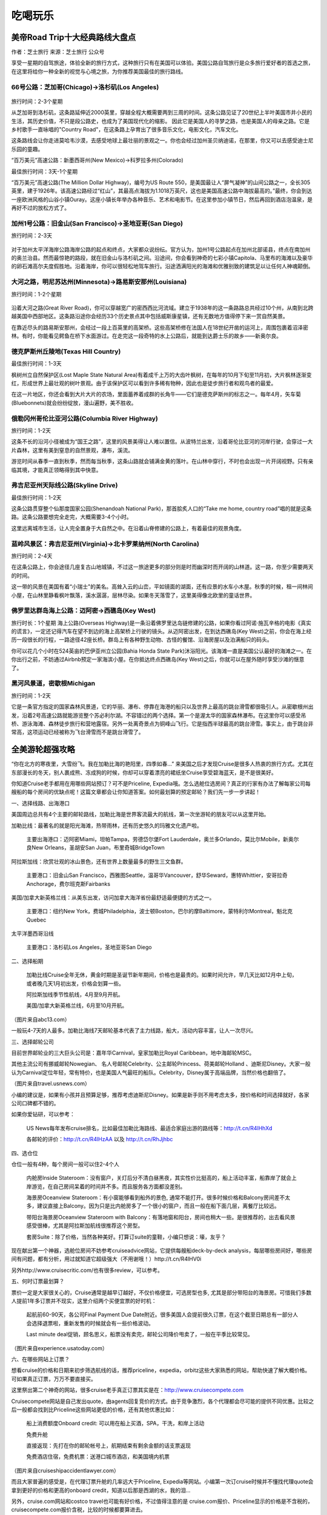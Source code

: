 .. _play:
.. index:: 吃喝玩乐, 旅行


吃喝玩乐
==========


美帝Road Trip十大经典路线大盘点
-------------------------------

作者：芝士旅行 来源：芝士旅行 公众号

享受一星期的自驾旅途，体验全新的旅行方式，这种旅行只有在美国可以体验。美国公路自驾旅行是众多旅行爱好者的首选之旅，在这里将给你一种全新的视觉与心境之旅，为你推荐美国最佳的旅行路线。

66号公路：芝加哥(Chicago)→洛杉矶(Los Angeles)
+++++++++++++++++++++++++++++++++++++++++++++++


.. figure::  ../images/66.*
   :align:   center

旅行时间：2-3个星期

从芝加哥到洛杉矶，这条路延伸近2000英里，穿越全程大概需要两到三周的时间。这条公路见证了20世纪上半叶美国市井小民的生活，其历史价值，不只是段公路史，也成为了美国现代化的缩影。 因此它是美国人的寻梦之路，也是美国人的母亲之路。它是乡村歌手一直咏唱的"Country Road"，在这条路上孕育出了很多音乐文化，电影文化，汽车文化。

这条路线会让你走进莫哈韦沙漠，去感受地球上最壮丽的景观之一。你也会经过加州圣贝纳迪诺，在那里，你又可以去感受迪士尼乐园的童趣。

“百万美元”高速公路：新墨西哥州(New Mexico)→科罗拉多州(Colorado)

最佳旅行时间：3天-1个星期

“百万美元”高速公路(The Million Dollar Highway)，编号为US Route 550，是美国最让人“屏气凝神”的山间公路之一，全长305英里，建于1926年。该高速公路经过“红山”，其最高点海拔为1.1018万英尺，这也是美国高速公路中海拔最高的。”最终，你会到达一座欧洲风格的山谷小镇Ouray。这座小镇长年举办各种音乐、艺术和电影节。在这里参加小镇节日，然后再回到酒店泡温泉，是再好不过的放松方式了。

加州1号公路：旧金山(San Francisco)→圣地亚哥(San Diego)
++++++++++++++++++++++++++++++++++++++++++++++++++++++

旅行时间：2-3天

.. figure::  ../images/no1.*
   :align:   center
   :scale: 80%
   

对于加州太平洋海岸公路海岸公路的起点和终点，大家都众说纷纭。官方认为，加州1号公路起点在加州北部诺县，终点在南加州的奥兰治县。然而最惊艳的路段，就在旧金山与洛杉矶之间。沿途间，你会看到神奇的七彩小镇Capitola、马里布的海滩以及豪华的卵石滩高尔夫度假胜地。沿着海岸，你可以很轻松地驾车旅行。沿途洒满阳光的海滩和优雅别致的建筑足以让任何人神魂颠倒。

大河之路，明尼苏达州(Minnesota)→路易斯安那州(Louisiana)
+++++++++++++++++++++++++++++++++++++++++++++++++++++++

旅行时间：1-2个星期

.. figure::  ../images/river.*
   :align: center
   :width: 70%
    

沿着大河之路(Great River Road)，你可以穿越宽广的密西西比河流域。建立于1938年的这一条路路总共经过10个州，从南到北跨越美国中西部地区。这条路沿途你会经历33个历史景点其中包括威斯康星镇，还有无数地方值得停下来一赏自然美景。

在靠近尽头的路易斯安那州，会经过一段上百英里的高架桥。这些高架桥修在法国人在18世纪开凿的运河上，周围包裹着沼泽密林。有时，你能看见鳄鱼在桥下水面游过。在走完这一段奇特的水上公路后，就能到达爵士乐的故乡——新奥尔良。

德克萨斯州丘陵地(Texas Hill Country)
+++++++++++++++++++++++++++++++++++++++++++++++

最佳旅行时间：1-3天

枫树州立自然保护区(Lost Maple State Natural Area)有着成千上万的大齿叶枫树，在每年的10月下旬至11月初，大片枫林逐渐变红，形成世界上最壮观的树叶景观。由于该保护区可以看到许多稀有物种，因此也是徒步旅行者和观鸟者的最爱。

在这一片地区，你还会看到大片大片的农场，里面蓄养着成群的长角牛——它们是德克萨斯州的标志之一。每年4月，矢车菊(Bluebonnets)就会纷纷绽放，漫山遍野，美不胜收。

俄勒冈州哥伦比亚河公路(Columbia River Highway)
+++++++++++++++++++++++++++++++++++++++++++++++

旅行时间：1-2天

这条不长的沿河小径被成为“国王之路”，这里的风景美得让人难以置信。从波特兰出发，沿着哥伦比亚河的河岸行驶，会穿过一大片森林，这里有美到窒息的自然景观，瀑布，溪流。

游览时间从春季一直到秋季，然而每当秋季，这条山路就会铺满金黄的落叶。在山林中穿行，不时也会出现一片开阔视野。只有亲临其境，才能真正领略得到其中快意。

弗吉尼亚州天际线公路(Skyline Drive)
+++++++++++++++++++++++++++++++++++++++++++++++

最佳旅行时间：1-2天

这条公路贯穿整个仙那度国家公园(Shenandoah National Park)，那首脍炙人口的“Take me home, country road”唱的就是这条路。这条公路要想完全走完，大概需要3-4个小时。

这里远离城市生活，让人完全置身于大自然之中。在沿着山脊修建的公路上，有着最佳的观景角度。

蓝岭风景区：弗吉尼亚州(Virginia)→北卡罗莱纳州(North Carolina)
+++++++++++++++++++++++++++++++++++++++++++++++++++++++++++++

旅行时间：2-4天

在这条公路上，你会途径几座复古山地城镇，不过这一旅途更多的部分则是时而幽深时而开阔的山林道。这一路，你至少需要两天的时间。

这一带的风景在美国有着“小瑞士"的美名。高耸入云的山峦，平如镜面的湖面，还有应景的水车小木屋。秋季的时候，租一间林间小屋，在山林里静看枫叶飘落，溪水潺潺，层林尽染。如果冬天落雪了，这里美得像北欧里的童话世界。






佛罗里达群岛海上公路：迈阿密→西礁岛(Key West)
+++++++++++++++++++++++++++++++++++++++++++++++
旅行时长：1个星期
海上公路(Overseas Highway)是一条沿着佛罗里达岛链修建的公路，如果你看过阿诺·施瓦辛格的电影《真实的谎言》，一定还记得汽车在望不到边的海上高架桥上行驶的镜头。从迈阿密出发，在到达西礁岛(Key West)之前，你会在海上经历一段很长的行程，一路途径42座长桥。群岛上有各种野生动物、古怪的餐馆、沿海房屋以及泊满船只的码头。


你可以花几个小时在524英亩的巴伊亚州立公园(Bahia Honda State Park)沐浴阳光。该海滩一直是美国公认最好的海滩之一。在你出行之前，不妨通过Airbnb预定一家海滨小屋。在你抵达终点西礁岛(Key West)之后，你就可以在屋外随时享受沙滩的惬意了。

黑河风景道，密歇根Michigan
+++++++++++++++++++++++++++++++++++++++++++++++

旅行时间：1-2天

它是一条官方指定的国家森林风景道，它的华丽、瀑布、停靠在海港的船只以及世界上最高的跳台滑雪都很吸引人。从密歇根州出发，沿着2号高速公路就能游览整个苏必利尔湖。不容错过的两个选择。第一个是渥太华的国家森林瀑布。在这里你可以感受吊桥、游泳海滩、森林徒步旅行和营地露宿。另外一处离奇景点为铜峰山飞行。它是指西半球最高的跳台滑雪。事实上，由于跳台非常高，这项运动已经被称为飞台滑雪而不是跳台滑雪了。





全美游轮超强攻略
------------------

“你在北方的寒夜里，大雪纷飞。我在加勒比海的艳阳里，四季如春...” 来美国之后才发现Cruise是很多人热衷的旅行方式。尤其在东部漫长的冬天，别人裹成熊、冻成狗的时候，你却可以穿着漂亮的裙纸坐Cruise享受碧海蓝天，是不是很美好。


你知道Cruise老手都用在用哪些网站预订？可不是Priceline, Expedia哦。怎么选舱位选房间？真正的行家有办法了解每家公司每艘船的每个房间的优缺点呢！这篇文章都会让你知道答案。如何最划算的预定邮轮？我们先一步一步讲起！


一、选择线路、出海港口


美国周边总共有4个主要的邮轮路线，加勒比海是世界客流最大的航线，第一次坐游轮的朋友可以从这里开始。

加勒比线：最著名的就是阳光海滩，热带雨林，还有历史悠久的玛雅文化遗产啦。


    主要出海港口：迈阿密Miami，坦帕Tampa，劳德岱尔堡Fort Lauderdale，奥兰多Orlando，莫比尔Mobile，新奥尔良New Orleans，圣胡安San Juan，布里奇城BridgeTown


阿拉斯加线：欣赏壮观的冰山景色，还有世界上数量最多的野生三文鱼群。


    主要港口：旧金山San Francisco，西雅图Seattle，温哥华Vancouver，舒华Seward，惠特Whittier，安哥拉奇Anchorage，费尔班克斯Fairbanks


美国/加拿大新英格兰线：从美东出发，访问加拿大海洋省份最舒适最便捷的方式之一。


    主要港口：纽约New York，费城Philadelphia，波士顿Boston，巴尔的摩Baltimore，蒙特利尔Montreal，魁北克Quebec


太平洋墨西哥沿线


    主要港口：洛杉矶Los Angeles，圣地亚哥San Diego


二、选择船期


    加勒比线Cruise全年无休，黄金时期是圣诞节新年期间，价格也是最贵的。如果时间允许，早几天比如12月中上旬，或者晚几天1月初出发，价格会划算一些。


    阿拉斯加线季节性航线，4月至9月开航。


    美国/加拿大新英格兰线，6月至10月开航。



（图片来自abc13.com）


一般玩4-7天的人最多。加勒比海线7天邮轮基本代表了主力线路，船大，活动内容丰富，让人一次尽兴。


三、选择邮轮公司


目前世界邮轮业的三大巨头公司是：嘉年华Carnival，皇家加勒比Royal Caribbean，地中海邮轮MSC。


其他主流公司有挪威邮轮Nowegian、 名人号邮轮Celebrity、公主邮轮Princess、荷美邮轮Holland 、迪斯尼Disney。大家一般认为Carnival定位年轻，常有特价，也是美国人气最旺的船队。Celebrity，Disney属于高端品牌，当然价格也翻倍了。



（图片来自travel.usnews.com）


小编的建议是，如果有小孩并且预算足够，推荐考虑迪斯尼Disney。如果是新手则不用考虑太多，按价格和时间选择就好，各家公司口碑都不错的。


如果你爱钻研，可以参考：


    US News每年发布cruise排名，比如最佳加勒比海路线、最适合家庭出游的路线等：http://t.cn/R4lHhXd


    各邮轮的评价：http://t.cn/R4lHzAA 以及 http://t.cn/RhJjhbc


四、选仓位


仓位一般有4种，每个房间一般可以住2-4个人


    内舱房Inside Stateroom：没有窗户，关灯后分不清白昼黑夜，其实性价比挺高的，船上活动丰富，船靠岸了就会上岸游览，在自己房间呆着的时间并不多。而且服务各方面都没差别。




    海景房Oceanview Stateroom：有小窗能够看到船外的景色, 通常不能打开。很多时候价格和Balcony房间差不太多，建议直接上Balcony。因为只是比内舱房多了一个很小的窗户，而且一般在船下面几层，离餐厅比较远。




    带阳台海景房Oceanview Stateroom with Balcony：有落地窗和阳台，房间也稍大一些。是很推荐的，出去看风景感受很棒，尤其是阿拉斯加航线很推荐这个房型。




    套房Suite：除了价格，当然各种美好。打算订suite的童鞋，小编只想说：壕，友乎？




现在献出第一个神器，选舱位房间不妨参考cruiseadvice网站，它提供每艘船deck-by-deck analysis，每层哪些房间好，哪些房间有问题，都有分析，用过就知道它超级强大（不用谢哦！）http://t.cn/R4lHV0i


另外http://www.cruisecritic.com/也有很多review，可以参考。


五、何时订票最划算？


票价一定是大家很关心的，Cruise通常是越早订越好，不仅价格便宜，可选房型也多, 尤其是部分带阳台的海景房。可惜我们多数人提前1年多订票并不现实，这里介绍两个买便宜票的好时机：


    起航前60-90天，各公司Final Payment Due Date附近。很多美国人会提前很久订票，在这个截至日期总有一部分人会选择退票啦，重新发售的时候就会有一些价格波动。


    Last minute deal促销，顾名思义，船票没有卖完，邮轮公司降价甩卖了，一般在平季比较常见。



（图片来自experience.usatoday.com）


六、在哪些网站上订票？


想看cruise的价格和日期来初步筛选航线的话，推荐priceline，expedia，orbitz这些大家熟悉的网站，帮助快速了解大概价格。可如果真正订票，万万不要直接买。


这里祭出第二个神奇的网站，很多cruise老手真正订票其实是在：http://www.cruisecompete.com


Cruisecompete网站是自己发出quote，由agents回复竞价的方式。由于竞争激烈，各个代理都会尽可能的提供不同优惠。比较之后一般都会找到比Priceline这些网站更低的价格，还有其他优惠比如：


    船上消费额度Onboard credit: 可以用在船上买酒，SPA，干洗，和岸上活动


    免费升舱


    直接返现：先打在你的邮轮帐号上，航期结束有剩余金额的话支票返现


    免费酒店住宿，免费机票：送港口城市酒店，和美国境内机票



（图片来自cruiseshipaccidentlawyer.com）


而且大家普遍的感受是，在代理订票升舱的几率远大于Priceline, Expedia等网站。小编第一次订cruise时候并不懂找代理quote会拿到更好的价格和更高的onboard credit，知道以后那是西湖的水，我的泪...


另外，cruise.com网站和costco travel也可能有好价格，不过值得注意的是 cruise.com报价、Priceline显示的价格是不含税的，cruisecompete.com报价含税，比较的时候都要算进去。


各家邮轮官网价格一般比较贵，只有找last minute deal时候还不错。


简单介绍下如何确定一趟旅程，拿到价格quote：


    比如进入http://www.cruisecompete.com后我们会在右边看到下图。这个网站的搜索功能不错，可以按出发日期，旅程长短，或者cruise公司。你甚至可以什么都不选，让它给你建议。




    选进去之后，填写一些基本信息，有多少人，需要几个房间，要不要买保险，房型偏好，就可以submit request了，坐等众多agent发邮件来报价了。


七、关于签证


根据大家的经验，加勒比海线的Cruise持有效中国护照＋I-20或者F/J/H/B类签证，并不需要停靠国家的签证。


    尤其是这些adjacent islands list里的国家，包括：The term adjacent islands means Anguilla, Antigua, Aruba, Bahamas, Barbados, Barbuda, Bermuda, Bonaire, British Virgin Islands, Cayman Islands, Cuba, Curacao, Dominica, the Dominican Republic, Grenada, Guadeloupe, Haiti, Jamaica, Marie-Galante, Martinique, Miquelon, Montserrat, Saba, Saint Barth[eacute]lemy, Saint Christopher, Saint Eustatius, Saint Kitts-Nevis, Saint Lucia, Saint Maarten, Saint Martin, Saint Pierre, Saint Vincent and Grenadines, Trinidad and Tobago, Turks and Caicos Islands, and other British, French and Netherlands territory or possessions bordering on the Caribbean Sea.



（图片来自princess.com）


    不过去加勒比海西线可能会经过Belize, Honduras, Cayman Islands这三个不在list上的国家。根据大多数人的经验，持有效中国护照，以及I-20或F/J/H/B类签证可以登船并顺利回美的。小编有朋友I-20有效，F1过期也是没问题。不过，鉴于Belize 领事馆官网上写需要签证，邮轮工作人员也搞不清楚，也不能说完全没有风险。


    欢迎大家留言分享自己邮轮经历帮助更多的人。


其他航线：


    阿拉斯加线：经停温哥华或者维多利亚，须持有加拿大签证


    太平洋墨西哥沿线：不需要墨西哥签证。但如果在圣卢卡斯过夜停留，而且你选择在圣卢卡斯住宿，需要办理墨西哥旅游签证


    夏威夷线：美签就可以


    百慕大线：需要提前申请签证


八、要带哪些东西？


    护照（含签证），F1同学记得带I20并提前找学校留学生办公室签字。


    信用卡或现金，船上的消费都是不直接结算，而是记在你的名下最后一起结算。各个岛上会卖珍珠、手表等商品，很多歪果仁会买。当然信用卡尽量选没有境外交易手续费的啦。


    正装一套，船上会有1-2天formal night，去指定餐厅必须穿正装。男生带衬衣、西装、皮鞋，女生相对随意一点。如果嫌麻烦不想带正装，那天吃自助餐厅没问题（邮轮上你永远不会饿到...）


    其他杂物每个人都不同，最好带上高倍数防水防晒霜，墨镜，晕船药可以考虑备着。



（图片来自traveltips.usatoday.com）


九、相关查询网站


    订票不二之选：http://cruisecompete.com


    选舱位房间：http://t.cn/R4lHV0i


    邮轮论坛：http://www.cruisemates.com
    
    
    
    









